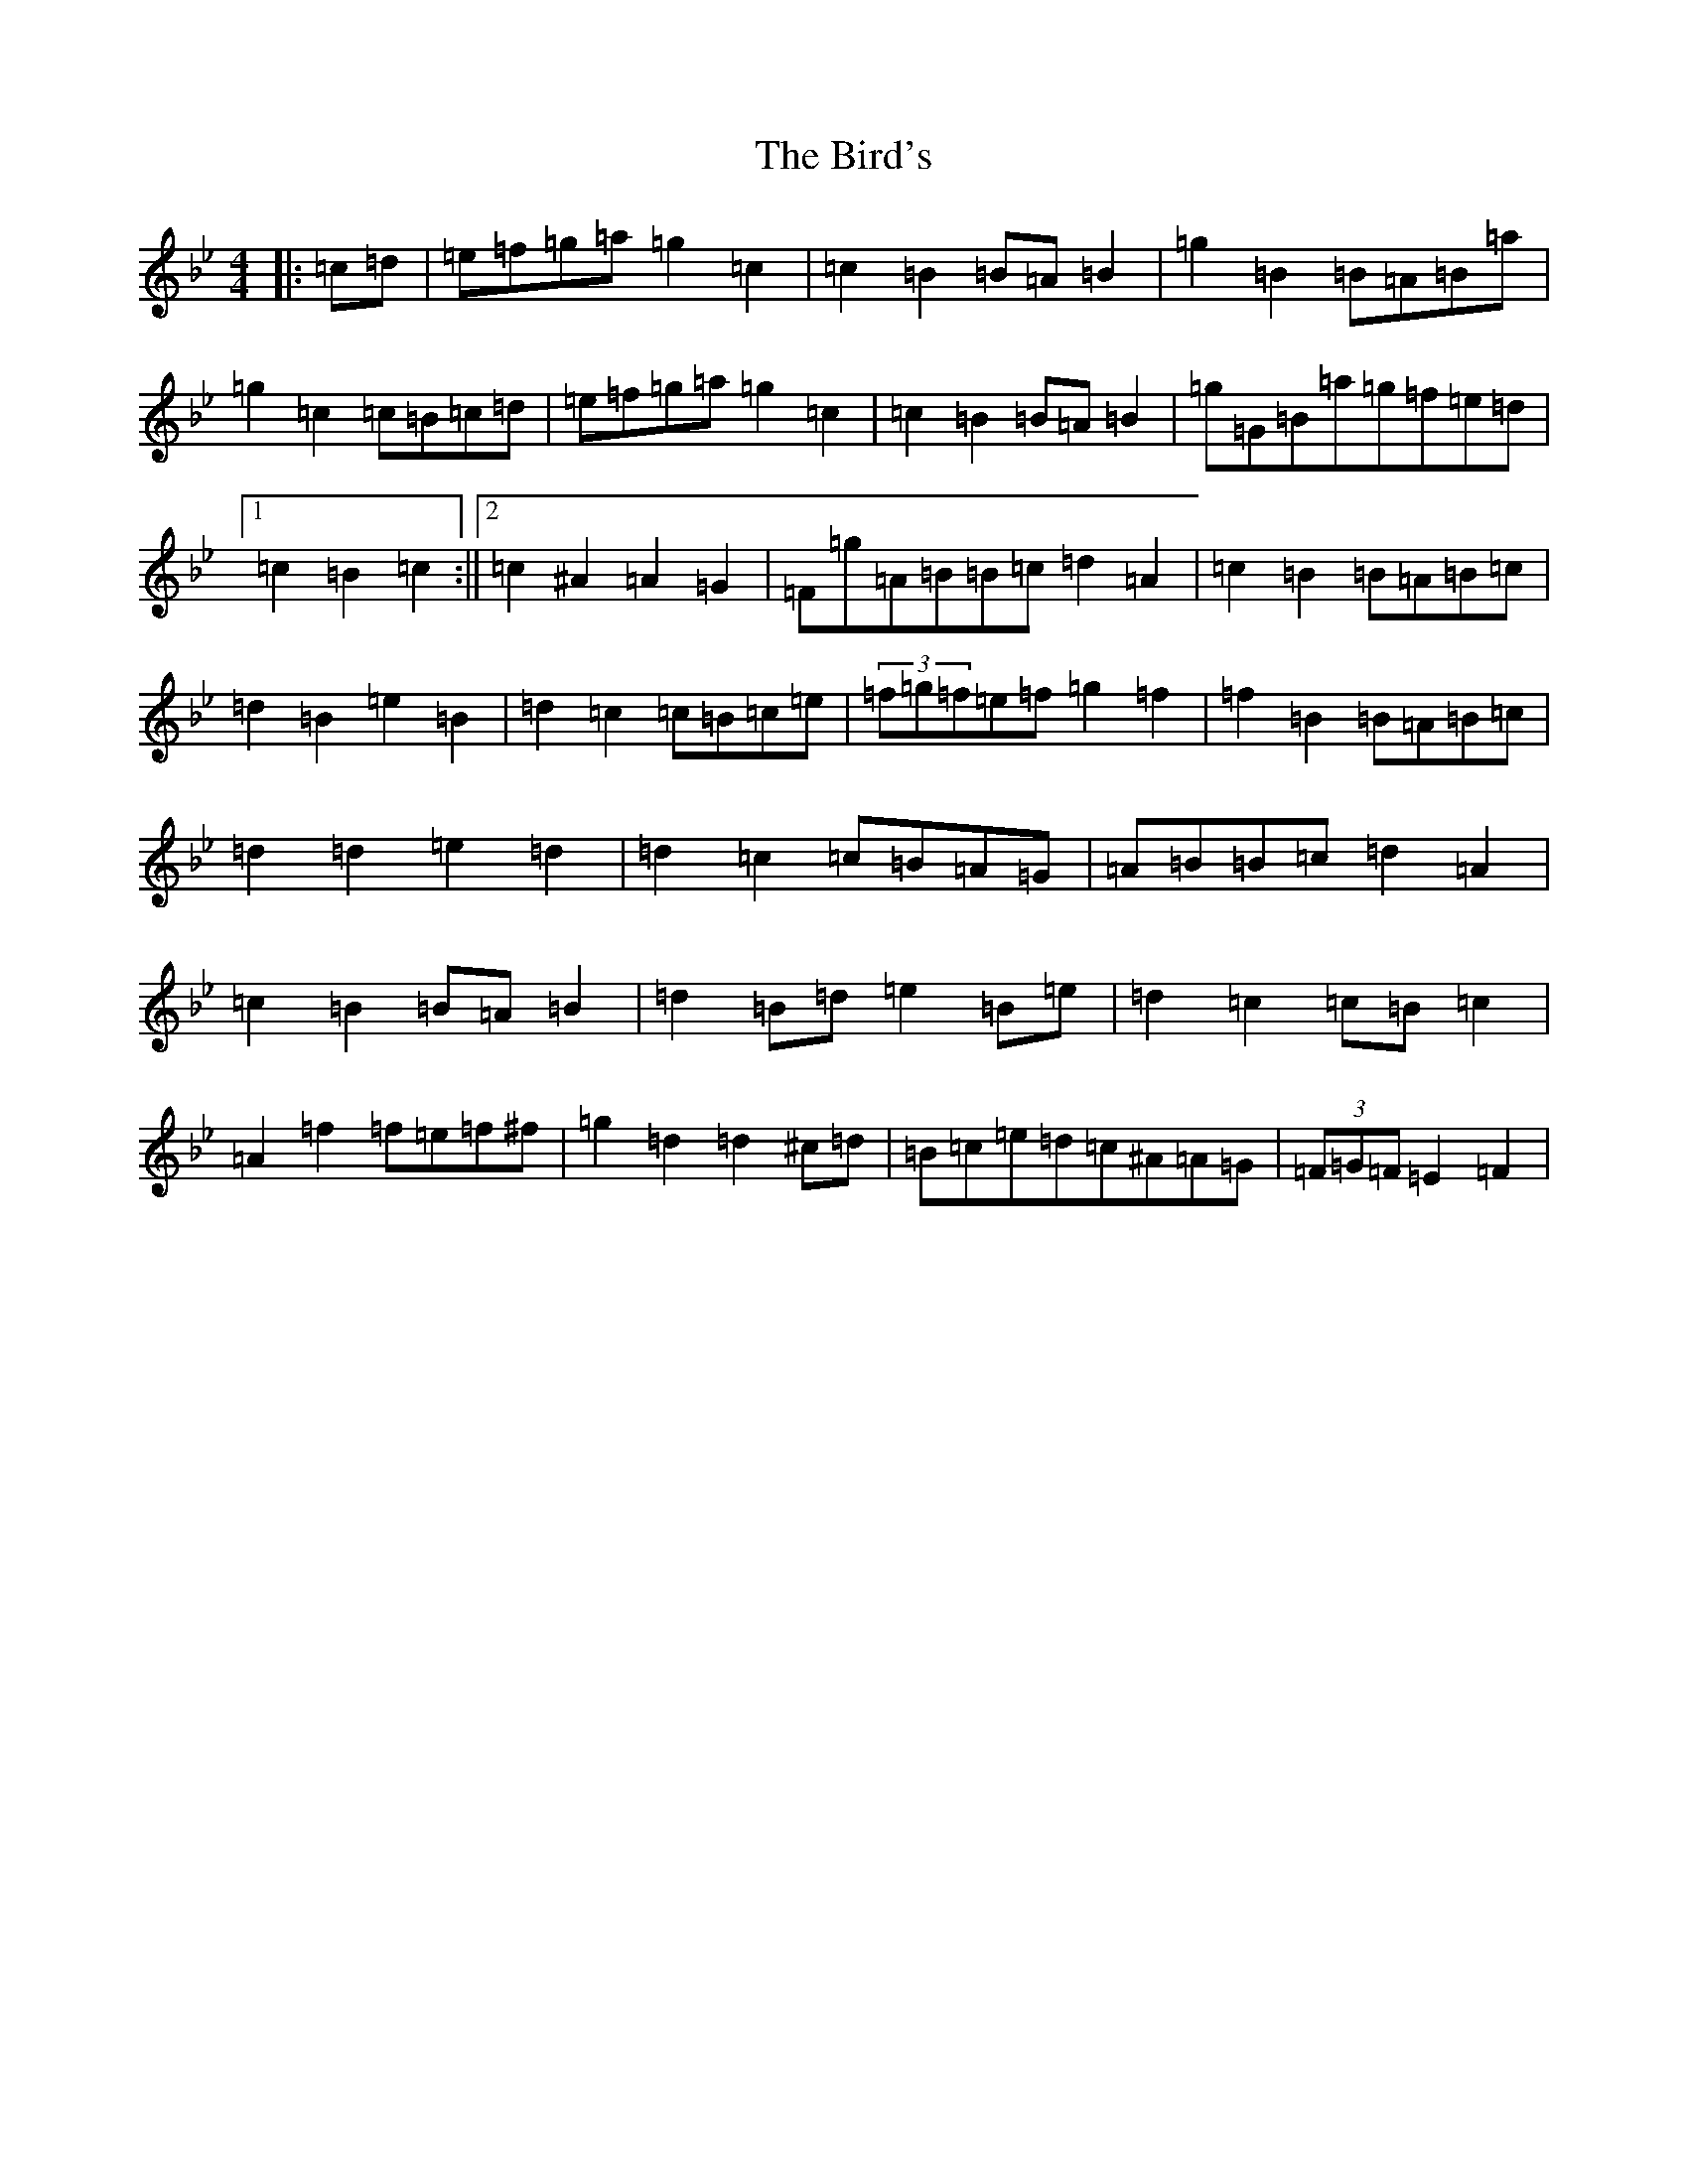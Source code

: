 X: 843
T: Bird's, The
S: https://thesession.org/tunes/4744#setting4744
R: barndance
M:4/4
L:1/8
K: C Dorian
|:=c=d|=e=f=g=a=g2=c2|=c2=B2=B=A=B2|=g2=B2=B=A=B=a|=g2=c2=c=B=c=d|=e=f=g=a=g2=c2|=c2=B2=B=A=B2|=g=G=B=a=g=f=e=d|1=c2=B2=c2:||2=c2^A2=A2=G2|=F=g=A=B=B=c=d2=A2|=c2=B2=B=A=B=c|=d2=B2=e2=B2|=d2=c2=c=B=c=e|(3=f=g=f=e=f=g2=f2|=f2=B2=B=A=B=c|=d2=d2=e2=d2|=d2=c2=c=B=A=G|=A=B=B=c=d2=A2|=c2=B2=B=A=B2|=d2=B=d=e2=B=e|=d2=c2=c=B=c2|=A2=f2=f=e=f^f|=g2=d2=d2^c=d|=B=c=e=d=c^A=A=G|(3=F=G=F=E2=F2|